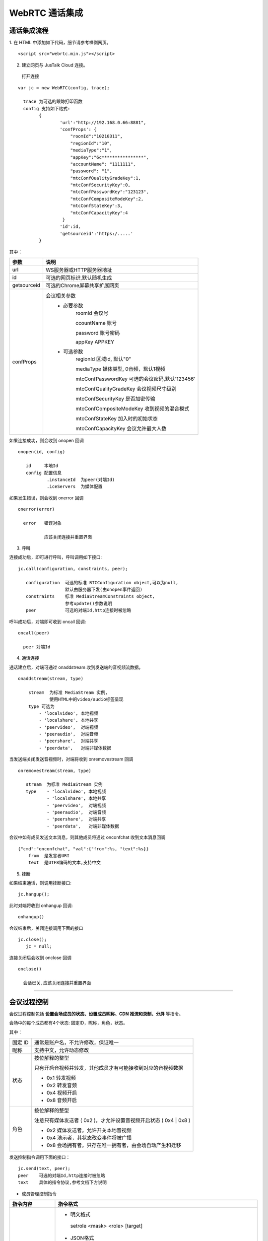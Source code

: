 WebRTC 通话集成
============================

通话集成流程
--------------------------------

1. 在 HTML 中添加如下代码，细节请参考样例网页。
::

    <script src="webrtc.min.js"></script>

2. 建立网页与 JusTalk Cloud 连接。

 打开连接
::

    var jc = new WebRTC(config, trace);
   
      trace 为可选的跟踪打印函数
      config 支持如下格式:
            {
                    'url':"http://192.168.0.66:8881",
                    'confProps': {
                        "roomId":"10210311", 
                        "regionId":"10",
                        "mediaType":"1",
                        "appKey":"6c****************",
                        "accountName": "1111111",
                        "password": "1",
                        "mtcConfQualityGradeKey":1,
                        "mtcConfSecurityKey":0,
                        "mtcConfPasswordKey":"123123",
                        "mtcConfCompositeModeKey":2,
                        "mtcConfStateKey":3,
                        "mtcConfCapacityKey":4
                     }
                    'id':id,
                    'getsourceid':'https:/.....'
            }

其中：

.. list-table::
   :header-rows: 1

   * - 参数
     - 说明
   * - url
     - WS服务器或HTTP服务器地址
   * - id
     - 可选的网页标识,默认随机生成
   * - getsourceid
     - 可选的Chrome屏幕共享扩展网页
   * - confProps
     - 会议相关参数
        - 必要参数
            roomId    会议号

            ccountName  账号

            password   账号密码

            appKey    APPKEY

        - 可选参数
            regionId      区域Id, 默认"0"

            mediaType     媒体类型, 0音频，默认1视频

            mtcConfPasswordKey       可选的会议密码,默认'123456'

            mtcConfQualityGradeKey   会议视频尺寸级别

            mtcConfSecurityKey       是否加密传输

            mtcConfCompositeModeKey  收到视频的混合模式

            mtcConfStateKey          加入时的初始状态

            mtcConfCapacityKey       会议允许最大人数
             
如果连接成功，则会收到 onopen 回调
::
        
    onopen(id, config) 

       id     本地Id
       config 配置信息
               .instanceId  为peer(对端Id)
               .iceServers  为媒体配置

如果发生错误，则会收到 onerror 回调
::

     onerror(error) 

       error   错误对象

               应该关闭连接并重置界面


3. 呼叫

连接成功后，即可进行呼叫，呼叫调用如下接口::
        
    jc.call(configuration, constraints, peer); 

       configuration  可选的标准 RTCConfiguration object,可以为null,
                      默认由服务器下发(由onopen事件返回)
       constraints    标准 MediaStreamConstraints object,
                      参考update()参数说明
       peer           可选的对端Id,http连接时被忽略   


呼叫成功后，对端即可收到 oncall 回调::

    oncall(peer)

      peer 对端Id


4. 通话连接

通话建立后，对端可通过 onaddstream 收到发送端的音视频流数据。
::

    onaddstream(stream, type)   

        stream  为标准 MediaStream 实例,
                使用HTML中的video/audio标签呈现
        type 可选为
            - 'localvideo', 本地视频
            - 'localshare', 本地共享
            - 'peervideo',  对端视频
            - 'peeraudio',  对端音频
            - 'peershare',  对端共享
            - 'peerdata',   对端非媒体数据

当发送端关闭发送音视频时，对端将收到 onremovestream 回调
::
    
    onremovestream(stream, type)

       stream  为标准 MediaStream 实例
       type    - 'localvideo', 本地视频
               - 'localshare', 本地共享
               - 'peervideo',  对端视频
               - 'peeraudio',  对端音频
               - 'peershare',  对端共享
               - 'peerdata',   对端非媒体数据

会议中如有成员发送文本消息，则其他成员将通过 onconfchat 收到文本消息回调
::

    {"cmd":"onconfchat", "val":{"from":%s, "text":%s}}
        from  是发言者URI
        text  是UTF8编码的文本,支持中文


5. 挂断

如果结束通话，则调用挂断接口::

    jc.hangup(); 


此时对端将收到 onhangup 回调::

    onhangup()


会议结束后，关闭连接调用下面的接口
::

    jc.close();
       jc = null;


连接关闭后会收到 onclose 回调
::

    onclose()

      会话已关,应该关闭连接并重置界面


^^^^^^^^^^^^^^^^^^^^^^^^^^^^^^^^^^^^^

会议过程控制
------------------------

会议过程控制包括 **设置会场成员的状态、设置成员昵称、CDN 推流和录制、分屏** 等指令。

会场中的每个成员都有4个状态: 固定ID，昵称，角色，状态。

其中：

.. list-table::

   * - 固定 ID
     - 通常是账户名，不允许修改，保证唯一
   * - 昵称
     - 支持中文，允许动态修改
   * - 状态
     - 按位解释的整型

       只有开启音视频并转发，其他成员才有可能接收到对应的音视频数据

       - 0x1 转发视频
  
       - 0x2 转发音频

       - 0x4 视频开启

       - 0x8 音频开启
   * - 角色
     - 按位解释的整型
       
       注意只有媒体发送者 ( 0x2 )，才允许设置音视频开启状态 ( 0x4 | 0x8 )

       - 0x2 媒体发送者，允许开关本地音视频

       - 0x4 演示者，其状态改变事件将被广播

       - 0x8 会场拥有者，只存在唯一拥有者，由会场自动产生和迁移

发送控制指令调用下面的接口：

::
        
    jc.send(text, peer); 
    peer    可选的对端Id,http连接时被忽略
    text    具体的指令协议,参考文档下方说明


.. envvar:: 常用控制指令如下所示：

- 成员管理控制指令

.. list-table::
   :header-rows: 1

   * - 指令内容
     - 指令格式
   * - 设置自身或其他成员角色
     - 
       - 明文格式

        setrole <mask> <role> [target]

       - JSON格式
        {"cmd":"setrole", "mask":%d, "role":%d, "target":%s}

        // 参数说明

        mask 掩码,表示操作的bit位

        role 角色，按位解释，设原状态为_ROLE_，则 _ROLE_ = (_ROLE_ & ~mask) | (mask & role);

        target 可选的设置对象，缺省时为自身
   * - 设置自身或其他成员状态
     - 
       - 明文格式

        setstate <mask> <state> [target]

        例如：

        - 关闭id0(即成员URI或屏幕URI)的音频的服务器转发

         setstate 0x2 0x0 id0

        - 关闭自身的音频发送
        
         setstate 0x8 0x0

        - 打开自身的音频发送

         setstate 0x8 0x8
        
       - JSON格式

        {"cmd":"setstate", "mask":%d, "state":%d, "target":%s}
         
        // 参数说明

        mask 掩码,表示操作的bit位

        role 角色，按位解释，设原状态为_ROLE_，则 _ROLE_ = (_ROLE_ & ~mask) | (mask & role);

        target 可选的设置对象，缺省时为自身
   * - 设置自身或其他成员昵称
     - 
       - 明文格式

        setnick <str> [target]

       - JSON格式

        {"cmd":"setnick", "nick":"<str>", "target":%s}

        // 参数说明

        str utf8 编码的昵称

        target 可选的设置对象，缺省时为自身
   * - 设置对其他成员的订阅信息
     - 
        - 明文格式

         vsubscribe <target> <value>

        - JSON格式

         {"cmd":"vsubscribe","target":"%s","state":%d}
         
         // 参数说明

         target 订阅对象

         state 0 - 不订阅，1 - 订阅视频
   * - 踢出成员
     - 
        - 明文格式

         kickuser [uri]  

        - JSON格式 

         {cmd:"kickuser", "target":"%s"}

         // 参数说明

         target 目标对象


- 会议属性控制指令

.. list-table::
   :header-rows: 1

   * - 指令内容
     - 指令格式
     - 参数说明
   * - 修改会场标题
     - 
        - 明文格式

         settitle <title>

        - JSON格式

         {"cmd":"settitle","title":%s}
     - 
         title utf8 编码的标题
   * - 发送会议聊天文本

     - 
       - 明文格式

        sendtext <str> [target]
        
       - JSON格式

        {"cmd":"sendtext", "text":"<str>", "target":%s}
     - 
        str utf8 编码的文本

        target 可选的目标对象，缺省时将广播

   * - 设置是否接收视频
     - 
       - 明文格式

        publish <bool>

       - JSON格式

        {”cmd":"publish", "video":<bool>}
     - 
        bool 布尔值，可选为true,false, 0, 1
   * - 设置收到视频的布局
     - 
       - 明文格式

        setmergemode <mergeMode>

       - JSON格式

        {”cmd":"setmergemode", "mergeMode":%d}
     - 
        mergeMode 整型，布局模式

         1 平铺模式,所有视频均分平铺

         2 讲台模式,共享为大图,其他视频为小图

         3 演讲模式,共享为大图,共享者视频为小图,其他不显示

         4 自定义模式,由setlayout指令设置所有视频布局

         5 智能模式, 可用setmergemode_i,setmerge_i 调整相应的参数

  
- 分屏控制指令

1. 实现自定义模式

实现自定义模式之前，需要确保收到视频的布局为自定义模式(@setmergemode 4)才能看到效果。

.. list-table::
   :header-rows: 1

   * - 指令格式
     - 参数说明
   * - JSON格式：

       {"cmd":"setlayout","layout":[[<id0>,<ps> x, y, w, h],

       ["id1",0x200, 0.1, 0.1, 1.0, 1.0], ...]}
     - 
       id0：成员URI或屏幕URI

       ps：视频尺寸级别 0x100, 0x200, 0x300, 0x400

       x,y,w,h：单位[0.0,1.0]的坐标和尺寸

2. 调整智能模式的布局

调整智能模式的布局之前，需要确保收到视频的布局为智能模式(@setmergemode 5)才能看到效果。

.. list-table::
   :header-rows: 1

   * - 指令格式
     - 参数说明
   * - 明文格式：

       setmergemode_i <mode> <scsMode> [uri]

       例如：设置智能模式为“自由模式”，带屏幕共享为“主持人模式”，
       
       大小屏放大用户默认为qqqq，则指令为：

       @setmergemode_i 1 3 [username:qqqq@sample.cloud.justalk.com]
     - 
       mode:智能分屏模式

        1 freeLayout

        2 rectLayout

        3 bigSmallX2

        4 bigSmallX3

        ....,

        11 bigSmallX10

        12 bigSmallTop

        13 bigSmallBotto
        
       scsMode：智能分屏带屏幕共享模式

        1 screen

        2 platform

        3 platformCover

        4 speaker

       uri: 大小屏默认放大的用户uri
        
3. 调整智能模式的详细参数

.. list-table::
   :header-rows: 1

   * - 指令格式
     - 参数说明
   * - 明文格式：

       setmerge_i <width> <height> <mode> <scsMode> <fps> [uri]

       例如：设置宽为1600，高为900，智能模式为“自由模式”， 
           
       带屏幕共享为“主持人模式”，帧数为24帧，大小屏放大用户默认为qqqq

       则指令为：

       @setmerge_i 1600 900 1 3 24 [username:qqqq@sample.cloud.justalk.com]
     - 
       width：宽

       height：高

       mode：智能分屏模式，
       
       参见上方setmergemode_i

       scsMode：智能分屏带屏幕共享模式，

       参见上方setmergemode_iv

       fps:帧数 1-30

       uri: 大小屏默认放大的用户uri

关于智能分屏模式和调整智能分屏模式的详细参数的具体指令信息，请参考 :ref:`智能分屏<智能分屏>`。


- 录制

1. 开始录制

.. list-table::
   :header-rows: 1

   * - 指令格式
     - 参数说明
   * - JSON格式：

       {"cmd":"StartRecord","Video":true,"Storage":
          {
            "Protocol":"qiniu",

            "AccessKey":"Th2jW*********",

            "SecretKey":"Nh***********",

            "BucketName":"*******",

            "FileKey":"1234.mp4",

            "SplitFileSize":1024
           }
         }
     - 
       Video：是否视频会议，true为视频会议

       Protocol：云存储协议，目前支持七牛

       AccessKey、SecretKey：七牛云个人中心->密钥管理查看

       BucketName：七牛云的存储名称

       FileKey：上传到七牛的文件名

       SplitFileSize：录制文件超过多少KB自动分割，不填，默认是500M

2. 停止录制

.. list-table::
   :header-rows: 1

   * - 指令格式
     - 相关说明
   * - JSON格式：

       {"cmd":"StopRecord"}

       假设 base64编码后为 eyJjbWQiOiJTdG9wUmVjb3JkIn0=，
       
       会议号为12345678，则停止录制的命令如下：

       sendtext eyJjbWQiOiJTdG9wUmVjb3JkIn0= 
       
       [username:delivery_12345678@delivery.cloud.justalk.com]
     - 
        录制器或推流器也是一个confDelivery，
        
        可以通过sendtext命令通知录制器/推流器来操作

        录制器或推流器uri为：
        
        [username:delivery_会议号@delivery.cloud.justalk.com]

.. note:: 录制默认分辨率为 360P，如需修改录制分辨率则要调用 SetVideoLevel 接口进行修改。

关于设置录制分辨率和录指文件大小的详细指令信息请参阅 :ref:`修改录制或推流分辨率<修改录制或推流分辨率>` 和 :ref:`修改录制文件大小<修改录制文件大小>`。


- CDN 推流

.. list-table::
   :header-rows: 1

   * - 指令内容
     - 指令格式
   * - 设置推流地址
     - 
       - 明文格式

        setpushuri <uri>

        设置推流地址，若以'/'结尾，则自动添加当前会议号。
        
        必须在开始“视频混合”前设置

        录制器或推流器也是一个confDelivery，可以通过sendtext命令通知录制器/推流器来操作

        录制器或推流器uri为：[username:delivery_会议号@delivery.cloud.justalk.com]
   
        // 举例

        假设会议号为12345678，则指令为：

        @sendtext @delivery_12345678 setpushuri rtmp://video-center.alivecdn.com/juphoon11/juphoon?
          
        vhost=broadcast.justalkcloud.com [username:delivery_12345678@delivery.cloud.justalk.com]
   * - 设置推流参数
     - 
       - 明文格式

        setpushuriparm <parm>

        最终完全的推流的 URL 等于：推流地址 + 空格 + 推流参数  

        必须在开始“视频混合”前设置
        
        // 举例

        假设会议号为12345678，则指令为：
 
        @sendtext @delivery_12345678 setpushuriparm socks=192.12.1.2 
          
        [username:delivery_12345678@delivery.cloud.justalk.com]
   * - 开始推流
     - 
       - 明文格式

        startpush

        开始向 CDN 推流，相应的网页观看地址由 CDN 服务提供商决定

        // 举例

        假设会议号为12345678，则指令为：
 
        @sendtext @delivery_12345678 startpush 
          
        [username:delivery_12345678@delivery.cloud.justalk.com]
   * - 停止推流
     - 
       - 明文格式

        stoppush

        // 举例

        假设会议号为12345678，则指令为：
 
        @sendtext @delivery_12345678 stoppush 
          
        [username:delivery_12345678@delivery.cloud.justalk.com]


关于设置推流分辨率的详细指令信息请参阅 :ref:`修改录制或推流分辨率<修改录制或推流分辨率>`。


- 播放

.. list-table::
   :header-rows: 1

   * - 指令内容
     - 指令格式
   * - 开始播放
     - 
       - 明文格式
          play [playFile]

       - JSON 格式
          {"cmd":"play", "playFile":%s}
  
		      将自动添加发送角色,和相应的音频发送状态.

		      playFile 必须为 ConfDelivery 所在机器上的文件路径.默认 playFile.wav
   * - 停止播放
     - 
       - 明文格式
          stopplay

       - JSON 格式
          {"cmd":"stopPlay"}

^^^^^^^^^^^^^^^^^^^^^^^^^^^^^^^^^^^^^

会议事件订阅
---------------------

会议过程中，会议状态的改变则通过发送订阅事件指令 subscribe 进行订阅。

::

    明文格式
    subscribe <hex>

    JSON字符串格式
    {"cmd":"subscribe", "mask":<hex>}

      hex 事件位集合
        0x1 自身状态改变,   对应 onselfstate
        0x2 其他成员状态改变,对应 onactorstate/onactorleave
        0x4 会场属性改变,   对应 onconfstate
        0x8 聊天信息,       对应 onconfchat


订阅前可以设置订阅的对象和属性。

**设置订阅**
::

    vsubscribe <target> <state>
		//target 订阅对象
		//state  布尔型, 0 - 表示不订阅, 1 - 订阅视频

例如：

- 订阅会场成员 actor

假设 actor 的 uri 为 [username:actor@sample.cloud.justalk.com]，则指令为：
::

    vsubscribe [username:actor@sample.cloud.justalk.com] 1

- 取消订阅会场成员 actor 

假设 actor 的 uri 为 [username:actor@sample.cloud.justalk.com]，则指令为：
::

    vsubscribe [username:actor@sample.cloud.justalk.com] 0


订阅成功之后即可对订阅成员的状态改变进行回调：

其他成员状态改变回调
::

    {"cmd":"onactorstate",
     "val":{"id0":{"nick":%s,"role":%d, "state":%d, "subscribe":%d},...}}

        id0  是成员URI,全局唯一, 
        nick 是UTF8编码的昵称,支持中文
        role 是角色位整型:
              0x2 - 发送者
        state 是状态位整型:
                0x1 - 转发视频
                0x2 - 转发音频
                0x4 - 打开视频
                0x8 - 打开音频
        subscribe 是订阅信息
                1 - 订阅视频


自身状态改变回调
::

    {"cmd":"onselfstate", "val":{"nick":%s,"role":%d, "state":%d}}


成员离开回调
::

    {"cmd":"onactorleave", "val":["id0","id1",...]}


会场属性改变回调
::

    {"cmd":"onconfstate", "val":{"screen":%s, "title":%s, "sharer":%s}}

        screen 是屏幕URI
        title  是UTF8编码的标题,支持中文
        sharer 是屏幕共享者URI


协商状态改变回调

只有协商状态为‘stable’，才允许更新本地媒体(调用update/share)
::

    onsignalingstatechange(state)

      state 可选为
          - 'stable'  没有进行协商的稳定状态
          - 'have-local-offer'     协商进行中
          - 'have-remote-offer'    协商进行中
          - 'have-remote-pranswer' 协商进行中
          - 'have-local-pranswer'  协商进行中


连接状态改变回调

只要连接状态为‘failed’，则将不可恢复的通信中断
::

    oniceconnectionstatechange(state)

      state 可选为
          - 'new' 初始状态
          - 'checking' 探测进行状态
          - 'connected' 成功连接
          - 'completed' 探测结束
          - 'disconnected' 断开连接
          - 'failed' 连接过程已失败,不可恢复
          - 'closed' 关闭连接


^^^^^^^^^^^^^^^^^^^^^^^^^^^^^^^^^^^^^

**辅助功能**

屏幕共享

实现屏幕共享功能需要以下操作：

- Google Chrome 必须安装 [额外扩展][ScreenCapturing]，请参考 `Chrome 屏幕采集扩展[ScreenCapturing] <https://chrome.google.com/webstore/detail/screen-capturing/ajhifddimkapgcifgcodmmfdlknahffk>`_ 。
- getsourceid 参数必须指定有效的https网址，缺省时需要公网访问能力。


**设备控制**

- 动态开关本地媒体
::

    jc.update(constraints) 

       constraints  标准 MediaStreamConstraints object, 
                    按如下格式
                        {
                            "audio":true,
                            "video": {
                                "width": {"max": 640},
                                "height":{"max": 480}
                            }
                        }
                        max 可以限制视频最大尺寸, min 限制最小尺寸


- 动态切换屏幕共享

切换屏幕共享，将自动进行重新协商
::

    jc.share(toggle)

       toggle  是否共享窗口或屏幕


发送DTMF
::

    jc.dtmf(tones,duration,inter_tone_gap)

       tones     DMTF的音符,0-9,A-D或a-d,#,*. 忽略无法识别的字符

       duration  可选的每个音符的持续毫秒,不能超过6000或小于70. 默认100ms 

       inter_tone_gap   可选的音符间隔,至少为50ms,但应尽可能短. 默认70ms



     



